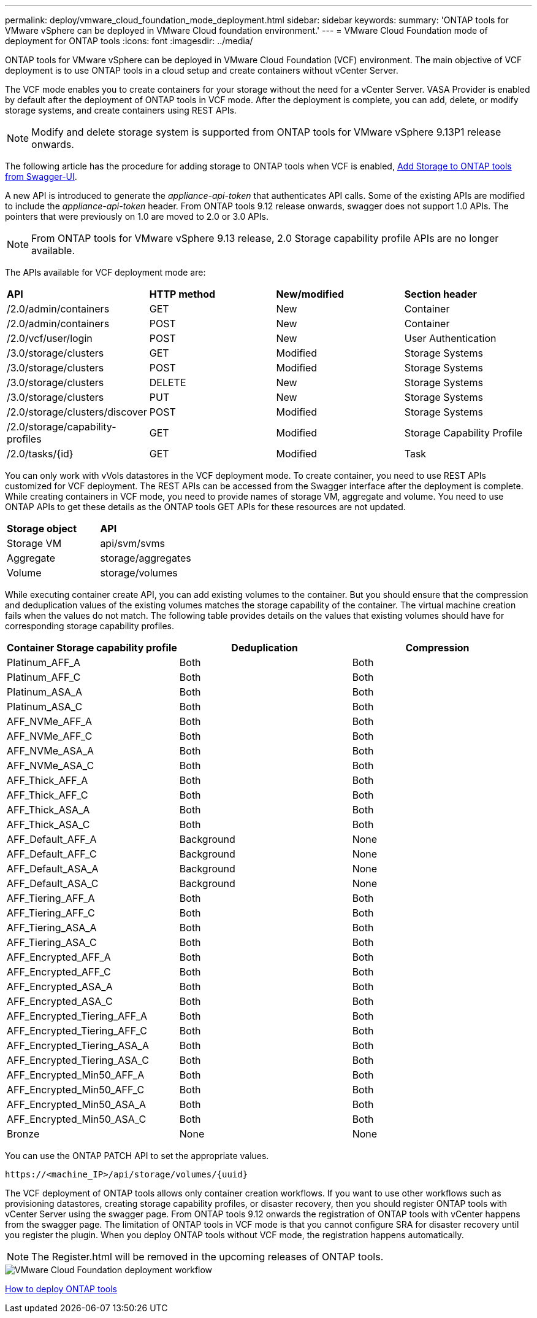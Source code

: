 ---
permalink: deploy/vmware_cloud_foundation_mode_deployment.html
sidebar: sidebar
keywords:
summary: 'ONTAP tools for VMware vSphere can be deployed in VMware Cloud foundation environment.'
---
= VMware Cloud Foundation mode of deployment for ONTAP tools
:icons: font
:imagesdir: ../media/

[.lead]
ONTAP tools for VMware vSphere can be deployed in VMware Cloud Foundation (VCF) environment. The main objective of VCF deployment is to use ONTAP tools in a cloud setup and create containers without vCenter Server.

The VCF mode enables you to create containers for your storage without the need for a vCenter Server. VASA Provider is enabled by default after the deployment of ONTAP tools in VCF mode. After the deployment is complete, you can add, delete, or modify storage systems, and create containers using REST APIs. 
[NOTE]
Modify and delete storage system is supported from ONTAP tools for VMware vSphere 9.13P1 release onwards.

The following article has the procedure for adding storage to ONTAP tools when VCF is enabled, https://kb.netapp.com/mgmt/OTV/SRA/Storage_Replication_Adapter%3A_How_to_configure_SRA_in_a_SRM_Shared_Recovery_Site[Add Storage to ONTAP tools from Swagger-UI]. 

A new API is introduced to generate the _appliance-api-token_ that authenticates API calls. Some of the existing APIs are modified to include the _appliance-api-token_ header. From ONTAP tools 9.12 release onwards, swagger does not support 1.0 APIs. The pointers that were previously on 1.0 are moved to 2.0 or 3.0 APIs.
[NOTE]
From ONTAP tools for VMware vSphere 9.13 release, 2.0 Storage capability profile APIs are no longer available.

The APIs available for VCF deployment mode are:
|===
| *API* | *HTTP method* | *New/modified* | *Section header*
a|
/2.0/admin/containers
a|
GET
a|
New
a|
Container
a|
/2.0/admin/containers
a|
POST
a|
New
a|
Container
a|
/2.0/vcf/user/login
a|
POST
a|
New
a|
User Authentication
a|
/3.0/storage/clusters
a|
GET
a|
Modified
a|
Storage Systems
a|
/3.0/storage/clusters
a|
POST
a|
Modified
a|
Storage Systems
a|
/3.0/storage/clusters
a|
DELETE
a|
New
a|
Storage Systems
a|
/3.0/storage/clusters
a|
PUT
a|
New
a|
Storage Systems
a|
/2.0/storage/clusters/discover
a|
POST
a|
Modified
a|
Storage Systems
a|
/2.0/storage/capability-profiles
a|
GET
a|
Modified
a|
Storage Capability Profile
a|
/2.0/tasks/{id}
a|
GET
a|
Modified
a|
Task
a|
|===

You can only work with vVols datastores in the VCF deployment mode. To create container, you need to use REST APIs customized for VCF deployment. The REST APIs can be accessed from the Swagger interface after the deployment is complete. While creating containers in VCF mode, you need to provide names of storage VM, aggregate and volume. You need to use ONTAP APIs to get these details as the ONTAP tools GET APIs for these resources are not updated.

|===
| *Storage object* | *API*
a|
Storage VM
a|
api/svm/svms
a|
Aggregate
a|
storage/aggregates
a|
Volume
a|
storage/volumes
a|
|===

While executing container create API, you can add existing volumes to the container. But you should ensure that the compression and deduplication values of the existing volumes matches the storage capability of the container. The virtual machine creation fails when the values do not match. The following table provides details on the values that existing volumes should have for corresponding storage capability profiles.

|===
| *Container Storage capability profile* | *Deduplication* | *Compression*

a|
Platinum_AFF_A
a|
Both
a|
Both
a|
Platinum_AFF_C
a|
Both
a|
Both
a|
Platinum_ASA_A
a|
Both
a|
Both
a|
Platinum_ASA_C
a|
Both
a|
Both
a|
AFF_NVMe_AFF_A
a|
Both
a|
Both
a|
AFF_NVMe_AFF_C
a|
Both
a|
Both
a|
AFF_NVMe_ASA_A
a|
Both
a|
Both
a|
AFF_NVMe_ASA_C
a|
Both
a|
Both
a|
AFF_Thick_AFF_A
a|
Both
a|
Both
a|
AFF_Thick_AFF_C
a|
Both
a|
Both
a|
AFF_Thick_ASA_A
a|
Both
a|
Both
a|
AFF_Thick_ASA_C
a|
Both
a|
Both
a|
AFF_Default_AFF_A
a|
Background
a|
None
a|
AFF_Default_AFF_C
a|
Background
a|
None
a|
AFF_Default_ASA_A
a|
Background
a|
None
a|
AFF_Default_ASA_C
a|
Background
a|
None
a|
AFF_Tiering_AFF_A
a|
Both
a|
Both
a|
AFF_Tiering_AFF_C
a|
Both
a|
Both
a|
AFF_Tiering_ASA_A
a|
Both
a|
Both
a|
AFF_Tiering_ASA_C
a|
Both
a|
Both
a|
AFF_Encrypted_AFF_A
a|
Both
a|
Both
a|
AFF_Encrypted_AFF_C
a|
Both
a|
Both
a|
AFF_Encrypted_ASA_A
a|
Both
a|
Both
a|
AFF_Encrypted_ASA_C
a|
Both
a|
Both
a|
AFF_Encrypted_Tiering_AFF_A
a|
Both
a|
Both
a|
AFF_Encrypted_Tiering_AFF_C
a|
Both
a|
Both
a|
AFF_Encrypted_Tiering_ASA_A
a|
Both
a|
Both
a|
AFF_Encrypted_Tiering_ASA_C
a|
Both
a|
Both
a|
AFF_Encrypted_Min50_AFF_A
a|
Both
a|
Both
a|
AFF_Encrypted_Min50_AFF_C
a|
Both
a|
Both
a|
AFF_Encrypted_Min50_ASA_A
a|
Both
a|
Both
a|
AFF_Encrypted_Min50_ASA_C
a|
Both
a|
Both
a|
Bronze
a|
None
a|
None
a|
|===

You can use the ONTAP PATCH API to set the appropriate values.

`\https://<machine_IP>/api/storage/volumes/{uuid}`

The VCF deployment of ONTAP tools allows only container creation workflows. If you want to use other workflows such as provisioning datastores, creating storage capability profiles, or disaster recovery, then you should register ONTAP tools with vCenter Server using the swagger page. From ONTAP tools 9.12 onwards the registration of ONTAP tools with vCenter happens from the swagger page. The limitation of ONTAP tools in VCF mode is that you cannot configure SRA for disaster recovery until you register the plugin. When you deploy ONTAP tools without VCF mode, the registration happens automatically.
[NOTE]
 The Register.html will be removed in the upcoming releases of ONTAP tools.

image::../media/VCF_deployment.png[VMware Cloud Foundation deployment workflow]

link:../deploy/task_deploy_ontap_tools.html[How to deploy ONTAP tools]
